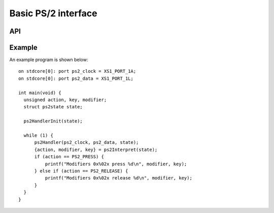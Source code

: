 Basic PS/2 interface
--------------------

API
===

.. doxygentype:: ps2state

.. doxygenfunction:: ps2HandlerInit

.. doxygenfunction:: ps2Handler

.. doxygenfunction:: ps2Interpret

.. doxygenfunction:: ps2USB

.. doxygenfunction:: ps2ASCII



Example
=======


An example program is shown below::

  on stdcore[0]: port ps2_clock = XS1_PORT_1A;
  on stdcore[0]: port ps2_data = XS1_PORT_1L;

  int main(void) {
    unsigned action, key, modifier;
    struct ps2state state;

    ps2HandlerInit(state);

    while (1) {
        ps2Handler(ps2_clock, ps2_data, state);
        {action, modifier, key} = ps2Interpret(state);
        if (action == PS2_PRESS) {
            printf("Modifiers 0x%02x press %d\n", modifier, key);
        } else if (action == PS2_RELEASE) {
            printf("Modifiers 0x%02x release %d\n", modifier, key);
        }
    }
  }


